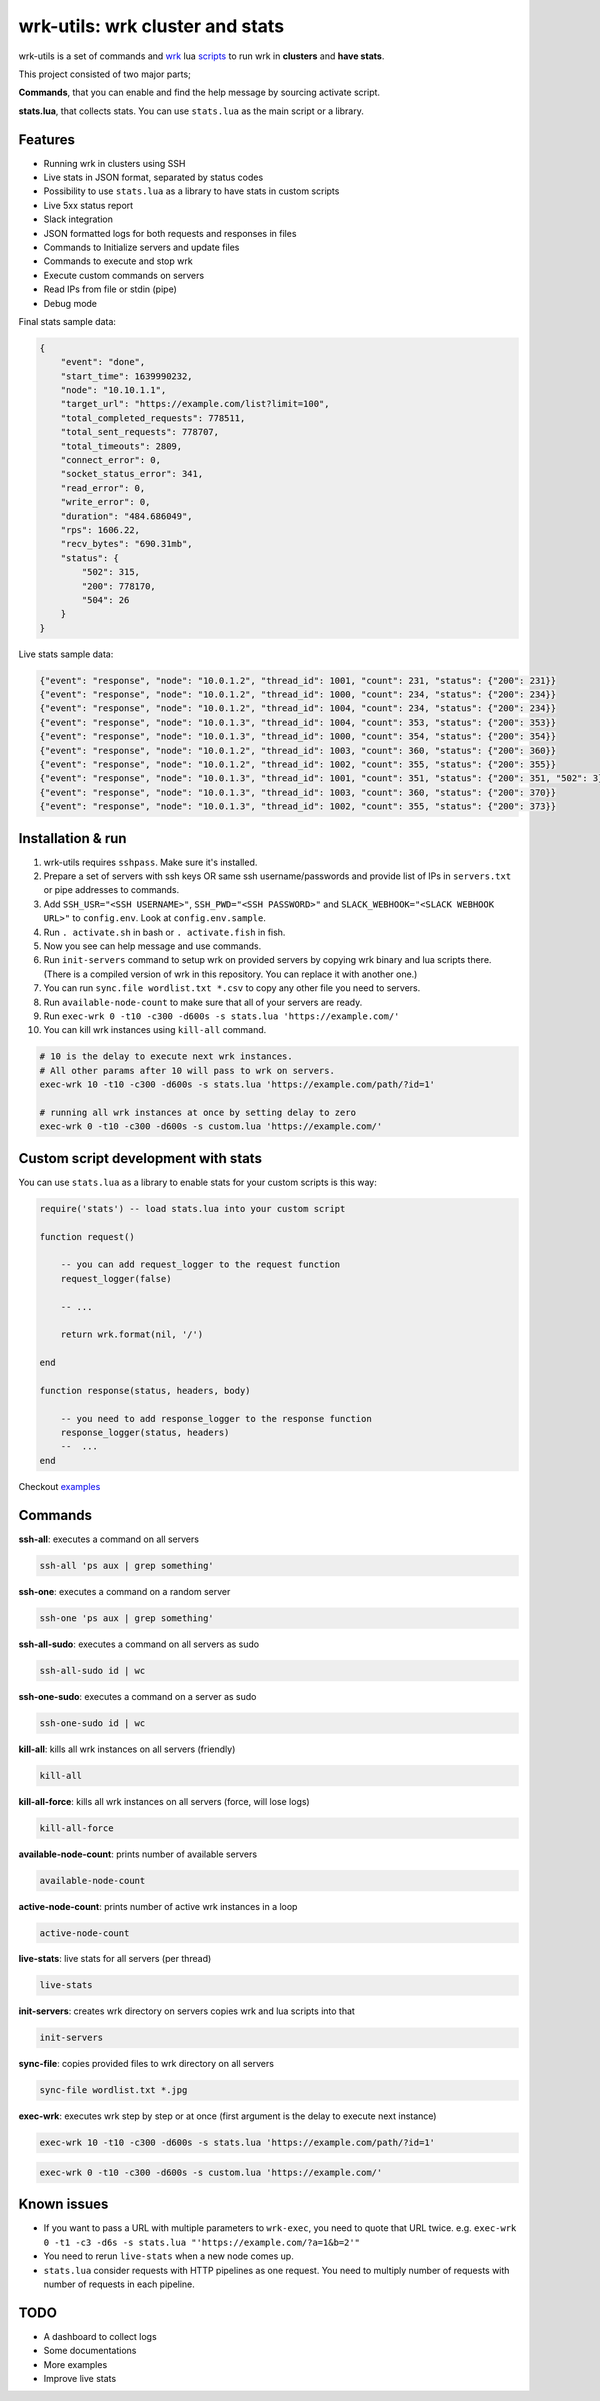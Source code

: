 wrk-utils: wrk cluster and stats
================================
wrk-utils is a set of commands and `wrk <https://github.com/wg/wrk>`_ lua `scripts <https://github.com/wg/wrk/blob/master/SCRIPTING>`_ to run wrk in **clusters** and **have stats**.

This project consisted of two major parts;

**Commands**, that you can enable and find the help message by sourcing activate script.

**stats.lua**, that collects stats. You can use ``stats.lua`` as the main script or a library.


Features
--------
* Running wrk in clusters using SSH
* Live stats in JSON format, separated by status codes
* Possibility to use ``stats.lua`` as a library to have stats in custom scripts
* Live 5xx status report
* Slack integration
* JSON formatted logs for both requests and responses in files
* Commands to Initialize servers and update files
* Commands to execute and stop wrk
* Execute custom commands on servers
* Read IPs from file or stdin (pipe)
* Debug mode

Final stats sample data:

.. code:: json

    {
        "event": "done",
        "start_time": 1639990232,
        "node": "10.10.1.1",
        "target_url": "https://example.com/list?limit=100",
        "total_completed_requests": 778511,
        "total_sent_requests": 778707,
        "total_timeouts": 2809,
        "connect_error": 0,
        "socket_status_error": 341,
        "read_error": 0,
        "write_error": 0,
        "duration": "484.686049",
        "rps": 1606.22,
        "recv_bytes": "690.31mb",
        "status": {
            "502": 315,
            "200": 778170,
            "504": 26
        }
    }


Live stats sample data:

.. code:: json

    {"event": "response", "node": "10.0.1.2", "thread_id": 1001, "count": 231, "status": {"200": 231}}
    {"event": "response", "node": "10.0.1.2", "thread_id": 1000, "count": 234, "status": {"200": 234}}
    {"event": "response", "node": "10.0.1.2", "thread_id": 1004, "count": 234, "status": {"200": 234}}
    {"event": "response", "node": "10.0.1.3", "thread_id": 1004, "count": 353, "status": {"200": 353}}
    {"event": "response", "node": "10.0.1.3", "thread_id": 1000, "count": 354, "status": {"200": 354}}
    {"event": "response", "node": "10.0.1.2", "thread_id": 1003, "count": 360, "status": {"200": 360}}
    {"event": "response", "node": "10.0.1.2", "thread_id": 1002, "count": 355, "status": {"200": 355}}
    {"event": "response", "node": "10.0.1.3", "thread_id": 1001, "count": 351, "status": {"200": 351, "502": 3}}
    {"event": "response", "node": "10.0.1.3", "thread_id": 1003, "count": 360, "status": {"200": 370}}
    {"event": "response", "node": "10.0.1.3", "thread_id": 1002, "count": 355, "status": {"200": 373}}



Installation & run
------------
#. wrk-utils requires ``sshpass``. Make sure it's installed.
#. Prepare a set of servers with ssh keys OR same ssh username/passwords and provide list of IPs in ``servers.txt`` or pipe addresses to commands.
#. Add ``SSH_USR="<SSH USERNAME>"``, ``SSH_PWD="<SSH PASSWORD>"`` and ``SLACK_WEBHOOK="<SLACK WEBHOOK URL>"`` to ``config.env``. Look at ``config.env.sample``.
#. Run ``. activate.sh`` in bash or ``. activate.fish`` in fish.
#. Now you see can help message and use commands.
#. Run ``init-servers`` command to setup wrk on provided servers by copying wrk binary and lua scripts there. (There is a compiled version of wrk in this repository. You can replace it with another one.)
#. You can run ``sync.file wordlist.txt *.csv`` to copy any other file you need to servers.
#. Run ``available-node-count`` to make sure that all of your servers are ready.
#. Run ``exec-wrk 0 -t10 -c300 -d600s -s stats.lua 'https://example.com/'``
#. You can kill wrk instances using ``kill-all`` command.

.. code:: bash

        # 10 is the delay to execute next wrk instances.
        # All other params after 10 will pass to wrk on servers.
	exec-wrk 10 -t10 -c300 -d600s -s stats.lua 'https://example.com/path/?id=1'

        # running all wrk instances at once by setting delay to zero
	exec-wrk 0 -t10 -c300 -d600s -s custom.lua 'https://example.com/'

Custom script development with stats
------------------------------------

You can use ``stats.lua`` as a library to enable stats for your custom scripts is this way:

.. code:: lua

    require('stats') -- load stats.lua into your custom script

    function request()

        -- you can add request_logger to the request function
        request_logger(false)

        -- ...

        return wrk.format(nil, '/')

    end

    function response(status, headers, body)

        -- you need to add response_logger to the response function
        response_logger(status, headers)
        --  ...
    end


Checkout `examples <examples>`_

Commands
-------------

**ssh-all**: executes a command on all servers

.. code:: bash

    ssh-all 'ps aux | grep something'

**ssh-one**: executes a command on a random server

.. code:: bash

    ssh-one 'ps aux | grep something'

**ssh-all-sudo**: executes a command on all servers as sudo

.. code:: bash

    ssh-all-sudo id | wc

**ssh-one-sudo**: executes a command on a server as sudo

.. code:: bash

    ssh-one-sudo id | wc

**kill-all**: kills all wrk instances on all servers (friendly)

.. code:: bash

    kill-all

**kill-all-force**: kills all wrk instances on all servers (force, will lose logs)

.. code:: bash

    kill-all-force

**available-node-count**: prints number of available servers

.. code:: bash

    available-node-count

**active-node-count**: prints number of active wrk instances in a loop

.. code:: bash

    active-node-count

**live-stats**: live stats for all servers (per thread)

.. code:: bash

    live-stats

**init-servers**: creates wrk directory on servers copies wrk and lua scripts into that

.. code:: bash

    init-servers

**sync-file**: copies provided files to wrk directory on all servers

.. code:: bash

    sync-file wordlist.txt *.jpg

**exec-wrk**: executes wrk step by step or at once (first argument is the delay to execute next instance)

.. code:: bash

    exec-wrk 10 -t10 -c300 -d600s -s stats.lua 'https://example.com/path/?id=1'

.. code:: bash

    exec-wrk 0 -t10 -c300 -d600s -s custom.lua 'https://example.com/'


Known issues
------------
* If you want to pass a URL with multiple parameters to ``wrk-exec``, you need to quote that URL twice. e.g. ``exec-wrk 0 -t1 -c3 -d6s -s stats.lua "'https://example.com/?a=1&b=2'"``
* You need to rerun ``live-stats`` when a new node comes up.
* ``stats.lua`` consider requests with HTTP pipelines as one request. You need to multiply number of requests with number of requests in each pipeline.

TODO
----
* A dashboard to collect logs
* Some documentations
* More examples
* Improve live stats
